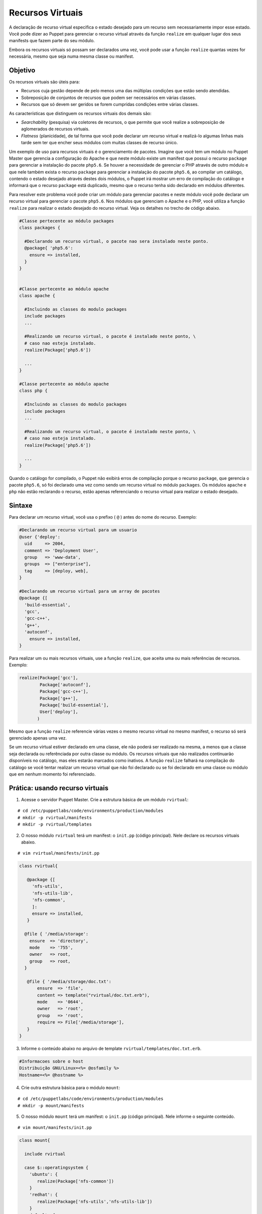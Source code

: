 Recursos Virtuais
==================

A declaração de recurso virtual especifica o estado desejado para um recurso sem necessariamente impor esse estado. Você pode dizer ao Puppet para gerenciar o recurso virtual através da função ``realize`` em qualquer lugar dos seus manifests que fazem parte do seu módulo.

Embora os recursos virtuais só possam ser declarados uma vez, você pode usar a função ``realize`` quantas vezes for necessária, mesmo que seja numa mesma classe ou manifest. 

Objetivo
---------

Os recursos virtuais são úteis para:

* Recursos cuja gestão depende de pelo menos uma das múltiplas condições que estão sendo atendidas.
* Sobreposição de conjuntos de recursos que podem ser necessários em várias classes.
* Recursos que só devem ser geridos se forem cumpridas condições entre várias classes. 

As características que distinguem os recursos virtuais dos demais são:

* *Searchability* (pesquisa) via coletores de recursos, o que permite que você realize a sobreposição de aglomerados de recursos virtuais.
* *Flatness* (planicidade), de tal forma que você pode declarar um recurso virtual e realizá-lo algumas linhas mais tarde sem ter que encher seus módulos com muitas classes de recurso único. 

Um exemplo de uso para recursos virtuais é o gerenciamento de pacotes. Imagine que você tem um módulo no Puppet Master que gerencia a configuração do Apache e que neste módulo existe um manifest que possui o recurso ``package`` para gerenciar a instalação do pacote ``php5.6``. Se houver a necessidade de gerenciar o PHP através de outro módulo e que nele também exista o recurso ``package`` para gerenciar a instalação do pacote ``php5.6``, ao compilar um catálogo, contendo o estado desejado através destes dois módulos, o Puppet irá mostrar um erro de compilação do catálogo e informará que o recurso ``package`` está duplicado, mesmo que o recurso tenha sido declarado em módulos diferentes.

Para resolver este problema você pode criar um módulo para gerenciar pacotes e neste módulo você pode declarar um recurso virtual para gerenciar o pacote ``php5.6``. Nos módulos que gerenciam o Apache e o PHP, você utiliza a função ``realize`` para realizar o estado desejado do recurso virtual. Veja os detalhes no trecho de código abaixo.

.. code-block:: ruby
   
  #Classe pertecente ao módulo packages
  class packages {

    #Declarando um recurso virtual, o pacote nao sera instalado neste ponto.
    @package{ 'php5.6':
      ensure => installed,
    }
  }


  #Classe pertecente ao módulo apache
  class apache {

    #Incluindo as classes do modulo packages
    include packages
    ...

    #Realizando um recurso virtual, o pacote é instalado neste ponto, \
    # caso nao esteja instalado.
    realize(Package['php5.6'])

    ...
  }

  #Classe pertecente ao módulo apache
  class php {
  
    #Incluindo as classes do modulo packages
    include packages
    ...

    #Realizando um recurso virtual, o pacote é instalado neste ponto, \
    # caso nao esteja instalado.
    realize(Package['php5.6'])

    ...
  }

Quando o catálogo for compilado, o Puppet não exibirá erros de compilação porque o recurso ``package``, que gerencia o pacote ``php5.6``, só foi declarado uma vez como sendo um recurso virtual no módulo ``packages``. Os módulos ``apache`` e ``php`` não estão reclarando o recurso, estão apenas referenciando o recurso virtual para realizar o estado desejado.

Sintaxe
--------

Para declarar um recurso virtual, você usa o prefixo ( ``@`` ) antes do nome do recurso. Exemplo:

.. code-block:: ruby

  #Declarando um recurso virtual para um usuario
  @user {'deploy':
    uid     => 2004,
    comment => 'Deployment User',
    group   => 'www-data',
    groups  => ["enterprise"],
    tag     => [deploy, web],
  }

  #Declarando um recurso virtual para um array de pacotes
  @package {[
    'build-essential',
    'gcc',
    'gcc-c++',
    'g++',
    'autoconf',
      ensure => installed,
  }

  
Para realizar um ou mais recursos virtuais, use a função ``realize``, que aceita uma ou mais referências de recursos. Exemplo:

.. code-block:: ruby

  realize(Package['gcc'],
          Package['autoconf'],
          Package['gcc-c++'],
          Package['g++'],
          Package['build-essential'],
          User['deploy'],
         ) 

Mesmo que a função ``realize`` referencie várias vezes o mesmo recurso virtual no mesmo manifest, o recurso só será gerenciado apenas uma vez. 

Se um recurso virtual estiver declarado em uma classe, ele não poderá ser realizado na mesma, a menos que a classe seja declarada ou referênciada por outra classe ou módulo. Os recursos virtuais que não realizados continuarão disponíveis no catálogo, mas eles estarão marcados como inativos. A função ``realize`` falhará na compilação do catálogo se você tentar realizar um recurso virtual que não foi declarado ou se foi declarado em uma classe ou módulo que em nenhum momento foi referenciado.

.. nota::

  |nota| **Mais informações sobre recursos virtuais**
  
  Para obter mais informações sobre os recursos virtuais, acesse a página abaixo.
  https://docs.puppet.com/puppet/latest/lang_virtual.html

Prática: usando recurso virtuais
----------------------------------

1. Acesse o servidor Puppet Master. Crie a estrutura básica de um módulo ``rvirtual``:

::

  # cd /etc/puppetlabs/code/environments/production/modules
  # mkdir -p rvirtual/manifests
  # mkdir -p rvirtual/templates

2. O nosso módulo ``rvirtual`` terá um manifest: o ``init.pp`` (código principal). Nele declare os recursos virtuais abaixo.

::

  # vim rvirtual/manifests/init.pp

.. code-block:: ruby

  class rvirtual{

     @package {[
       'nfs-utils',
       'nfs-utils-lib',
       'nfs-common',
       ]:
       ensure => installed,
     }

    @file { '/media/storage':
      ensure  => 'directory',
      mode    => '755',
      owner   => root,
      group   => root,
    }

     @file { '/media/storage/doc.txt':
         ensure  => 'file',
         content => template("rvirtual/doc.txt.erb"),
         mode    => '0644',
         owner   => 'root',
         group   => 'root',
         require => File['/media/storage'],
     }
  }

3. Informe o conteúdo abaixo no arquivo de template ``rvirtual/templates/doc.txt.erb``.

.. code-block:: ruby

  #Informacoes sobre o host
  Distribuição GNU/Linux=<%= @osfamily %>
  Hostname=<%= @hostname %>

4. Crie outra estrutura básica para o módulo ``mount``:

::

  # cd /etc/puppetlabs/code/environments/production/modules
  # mkdir -p mount/manifests
 
5. O nosso módulo ``mount`` terá um manifest: o ``init.pp`` (código principal). Nele informe o seguinte conteúdo.

::

  # vim mount/manifests/init.pp

.. code-block:: ruby

  class mount{

    include rvirtual

    case $::operatingsystem {
      'ubuntu': {
         realize(Package['nfs-common'])
      }
      'redhat': {
         realize(Package['nfs-utils','nfs-utils-lib'])
      }
      default: {
       fail('[ERRO] S.O NAO suportado.')
      }
    }

     realize(File['/media/storage/doc.txt'],
	     File['/media/storage'], )

     mount { '/media/storage':
      device  => "192.168.100.13:/home/m2",
      fstype  => 'nfs',
      ensure  => 'mounted',
      options => 'rw',
      atboot  => true,
      before  => File['/media/storage/doc.txt'],
    }
  }

.. aviso::

  |aviso| **Configurar pontos de montagem via NFS**

  Para realizar este exercício, será necessário que você configure o NFSv3 numa máquina remota e compartilhe dois diretórios, com permissão de leitura e escrita para a montagem de diretório remoto.
  Na Internet você encontra vários tutoriais explicando como fazer isso. Abaixo estão alguns deles.
  Ubuntu 16.04: https://www.digitalocean.com/community/tutorials/how-to-set-up-an-nfs-mount-on-ubuntu-16-04
  CentOS 7 / Red Hat 7 | Fedora 22: http://www.itzgeek.com/how-tos/linux/centos-how-tos/how-to-setup-nfs-server-on-centos-7-rhel-7-fedora-22.html

6. Deixe o código de ``site.pp`` dessa maneira:

::

  # vim /etc/puppetlabs/code/environments/production/manifests/site.pp

.. code-block:: ruby

  node 'node1.domain.com.br' {
    include mount
  }

7. Em **node1** aplique a configuração:

::

  # puppet agent -t

Agora veja se no diretório ``/media/storage/`` existe o arquivo ``doc.txt``.
